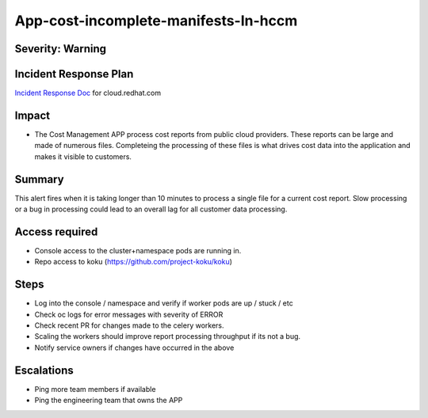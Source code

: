 App-cost-incomplete-manifests-In-hccm
=======================================

Severity: Warning
-----------------

Incident Response Plan
----------------------

`Incident Response Doc`_ for cloud.redhat.com

Impact
------

-  The Cost Management APP process cost reports from public cloud providers. These reports can be large and made of numerous files. Completeing the processing of these files is what drives cost data into the application and makes it visible to customers.

Summary
-------

This alert fires when it is taking longer than 10 minutes to process a single file for a current cost report. Slow processing or a bug in processing could lead to an overall lag for all customer data processing.

Access required
---------------

-  Console access to the cluster+namespace pods are running in.
-  Repo access to koku (https://github.com/project-koku/koku)

Steps
-----

-  Log into the console / namespace and verify if worker pods are up / stuck / etc
-  Check oc logs for error messages with severity of ERROR
-  Check recent PR for changes made to the celery workers.
-  Scaling the workers should improve report processing throughput if its not a bug.
-  Notify service owners if changes have occurred in the above

Escalations
-----------

-  Ping more team members if available
-  Ping the engineering team that owns the APP

.. _Incident Response Doc: https://docs.google.com/document/d/1ztiNN7PiAsbr0GUSKjiLiS1_TGVpw7nd_OFWMskWD8w/edit?usp=sharing
